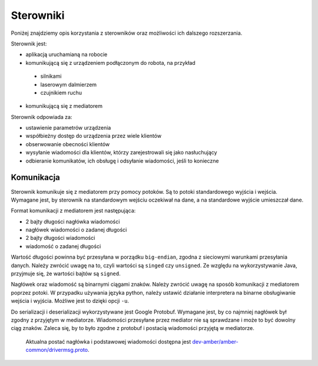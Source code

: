 Sterowniki
==========

Poniżej znajdziemy opis korzystania z sterowników oraz możliwości ich dalszego rozszerzania.

Sterownik jest:

* aplikacją uruchamianą na robocie
* komunikującą się z urządzeniem podłączonym do robota, na przykład
 * silnikami
 * laserowym dalmierzem
 * czujnikiem ruchu
* komunikującą się z mediatorem

Sterownik odpowiada za:

* ustawienie parametrów urządzenia
* współbieżny dostęp do urządzenia przez wiele klientów
* obserwowanie obecności klientów
* wysyłanie wiadomości dla klientów, którzy zarejestrowali się jako nasłuchujący
* odbieranie komunikatów, ich obsługę i odsyłanie wiadomości, jeśli to konieczne

Komunikacja
-----------

Sterownik komunikuje się z mediatorem przy pomocy potoków. Są to potoki standardowego wyjścia i wejścia. Wymagane jest, by sterownik na standardowym wejściu oczekiwał na dane, a na standardowe wyjście umieszczał dane.

Format komunikacji z mediatorem jest następująca:

* 2 bajty długości nagłówka wiadomości
* nagłówek wiadomości o zadanej długości
* 2 bajty długości wiadomości
* wiadomość o zadanej długości

Wartość długości powinna być przesyłana w porządku ``big-endian``, zgodna z sieciowymi warunkami przesyłania danych. Należy zwrócić uwagę na to, czyli wartości są ``singed`` czy ``unsigned``. Ze względu na wykorzystywanie Java, przyjmuje się, że wartości bajtów są ``signed``.

Nagłówek oraz wiadomość są binarnymi ciągami znaków. Należy zwrócić uwagę na sposób komunikacji z mediatorem poprzez potoki. W przypadku używania języka python, należy ustawić działanie interpretera na binarne obsługiwanie wejścia i wyjścia. Możliwe jest to dzięki opcji ``-u``.

Do serializacji i deserializacji wykorzystywane jest Google Protobuf. Wymagane jest, by co najmniej nagłówek był zgodny z przyjętym w mediatorze. Wiadomości przesyłane przez mediator nie są sprawdzane i może to być dowolny ciąg znaków. Zaleca się, by to było zgodne z protobuf i postacią wiadomości przyjętą w mediatorze.

 Aktualna postać nagłówka i podstawowej wiadomości dostępna jest `dev-amber/amber-common/drivermsg.proto`_.

 .. _dev-amber/amber-common/drivermsg.proto: https://github.com/dev-amber/amber-common/blob/master/proto/drivermsg.proto